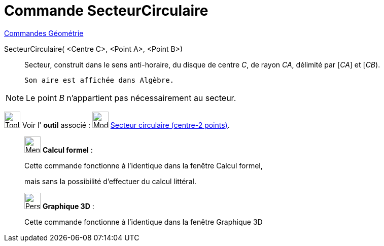 = Commande SecteurCirculaire
:page-en: commands/CircularSector
ifdef::env-github[:imagesdir: /fr/modules/ROOT/assets/images]

xref:commands/Commandes_Géométrie.adoc[Commandes Géométrie]

SecteurCirculaire( <Centre C>, <Point A>, <Point B>)::
  Secteur, construit dans le sens anti-horaire, du disque de centre _C_, de rayon _CA_, délimité par [_CA_] et [_CB_).
  
  Son aire est affichée dans Algèbre.

[NOTE]
====

Le point _B_ n’appartient pas nécessairement au secteur.

====

image:Tool_tool.png[Tool tool.png,width=32,height=32] Voir l' *outil* associé :
image:32px-Mode_circlesector3.svg.png[Mode circlesector3.svg,width=32,height=32]
xref:/tools/Secteur_circulaire_(centre_2_points).adoc[Secteur circulaire (centre-2 points)].

____________________________________________________________

image:32px-Menu_view_cas.svg.png[Menu view cas.svg,width=32,height=32] *Calcul formel* :

Cette commande fonctionne à l'identique dans la fenêtre Calcul formel, 

mais sans la possibilité d'effectuer du calcul littéral.
____________________________________________________________

_____________________________________________________________

image:32px-Perspectives_algebra_3Dgraphics.svg.png[Perspectives algebra 3Dgraphics.svg,width=32,height=32] *Graphique
3D* :

Cette commande fonctionne à l'identique dans la fenêtre Graphique 3D
